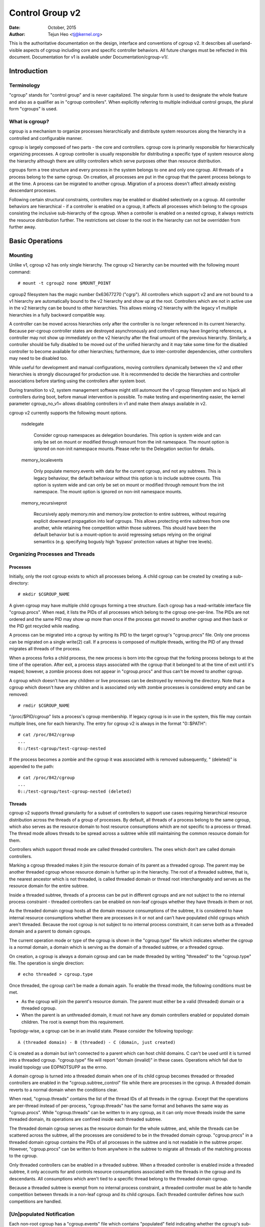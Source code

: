 ================
Control Group v2
================

:Date: October, 2015
:Author: Tejun Heo <tj@kernel.org>

This is the authoritative documentation on the design, interface and
conventions of cgroup v2.  It describes all userland-visible aspects
of cgroup including core and specific controller behaviors.  All
future changes must be reflected in this document.  Documentation for
v1 is available under Documentation/cgroup-v1/.

.. CONTENTS

   1. Introduction
     1-1. Terminology
     1-2. What is cgroup?
   2. Basic Operations
     2-1. Mounting
     2-2. Organizing Processes and Threads
       2-2-1. Processes
       2-2-2. Threads
     2-3. [Un]populated Notification
     2-4. Controlling Controllers
       2-4-1. Enabling and Disabling
       2-4-2. Top-down Constraint
       2-4-3. No Internal Process Constraint
     2-5. Delegation
       2-5-1. Model of Delegation
       2-5-2. Delegation Containment
     2-6. Guidelines
       2-6-1. Organize Once and Control
       2-6-2. Avoid Name Collisions
   3. Resource Distribution Models
     3-1. Weights
     3-2. Limits
     3-3. Protections
     3-4. Allocations
   4. Interface Files
     4-1. Format
     4-2. Conventions
     4-3. Core Interface Files
   5. Controllers
     5-1. CPU
       5-1-1. CPU Interface Files
     5-2. Memory
       5-2-1. Memory Interface Files
       5-2-2. Usage Guidelines
       5-2-3. Memory Ownership
     5-3. IO
       5-3-1. IO Interface Files
       5-3-2. Writeback
       5-3-3. IO Latency
         5-3-3-1. How IO Latency Throttling Works
         5-3-3-2. IO Latency Interface Files
       5-3-4. IO Priority
     5-4. PID
       5-4-1. PID Interface Files
     5-5. Cpuset
       5.5-1. Cpuset Interface Files
     5-6. Device
     5-7. RDMA
       5-7-1. RDMA Interface Files
     5-8. HugeTLB
       5.8-1. HugeTLB Interface Files
     5-8. Misc
       5-8-1. perf_event
     5-N. Non-normative information
       5-N-1. CPU controller root cgroup process behaviour
       5-N-2. IO controller root cgroup process behaviour
   6. Namespace
     6-1. Basics
     6-2. The Root and Views
     6-3. Migration and setns(2)
     6-4. Interaction with Other Namespaces
   P. Information on Kernel Programming
     P-1. Filesystem Support for Writeback
   D. Deprecated v1 Core Features
   R. Issues with v1 and Rationales for v2
     R-1. Multiple Hierarchies
     R-2. Thread Granularity
     R-3. Competition Between Inner Nodes and Threads
     R-4. Other Interface Issues
     R-5. Controller Issues and Remedies
       R-5-1. Memory


Introduction
============

Terminology
-----------

"cgroup" stands for "control group" and is never capitalized.  The
singular form is used to designate the whole feature and also as a
qualifier as in "cgroup controllers".  When explicitly referring to
multiple individual control groups, the plural form "cgroups" is used.


What is cgroup?
---------------

cgroup is a mechanism to organize processes hierarchically and
distribute system resources along the hierarchy in a controlled and
configurable manner.

cgroup is largely composed of two parts - the core and controllers.
cgroup core is primarily responsible for hierarchically organizing
processes.  A cgroup controller is usually responsible for
distributing a specific type of system resource along the hierarchy
although there are utility controllers which serve purposes other than
resource distribution.

cgroups form a tree structure and every process in the system belongs
to one and only one cgroup.  All threads of a process belong to the
same cgroup.  On creation, all processes are put in the cgroup that
the parent process belongs to at the time.  A process can be migrated
to another cgroup.  Migration of a process doesn't affect already
existing descendant processes.

Following certain structural constraints, controllers may be enabled or
disabled selectively on a cgroup.  All controller behaviors are
hierarchical - if a controller is enabled on a cgroup, it affects all
processes which belong to the cgroups consisting the inclusive
sub-hierarchy of the cgroup.  When a controller is enabled on a nested
cgroup, it always restricts the resource distribution further.  The
restrictions set closer to the root in the hierarchy can not be
overridden from further away.


Basic Operations
================

Mounting
--------

Unlike v1, cgroup v2 has only single hierarchy.  The cgroup v2
hierarchy can be mounted with the following mount command::

  # mount -t cgroup2 none $MOUNT_POINT

cgroup2 filesystem has the magic number 0x63677270 ("cgrp").  All
controllers which support v2 and are not bound to a v1 hierarchy are
automatically bound to the v2 hierarchy and show up at the root.
Controllers which are not in active use in the v2 hierarchy can be
bound to other hierarchies.  This allows mixing v2 hierarchy with the
legacy v1 multiple hierarchies in a fully backward compatible way.

A controller can be moved across hierarchies only after the controller
is no longer referenced in its current hierarchy.  Because per-cgroup
controller states are destroyed asynchronously and controllers may
have lingering references, a controller may not show up immediately on
the v2 hierarchy after the final umount of the previous hierarchy.
Similarly, a controller should be fully disabled to be moved out of
the unified hierarchy and it may take some time for the disabled
controller to become available for other hierarchies; furthermore, due
to inter-controller dependencies, other controllers may need to be
disabled too.

While useful for development and manual configurations, moving
controllers dynamically between the v2 and other hierarchies is
strongly discouraged for production use.  It is recommended to decide
the hierarchies and controller associations before starting using the
controllers after system boot.

During transition to v2, system management software might still
automount the v1 cgroup filesystem and so hijack all controllers
during boot, before manual intervention is possible. To make testing
and experimenting easier, the kernel parameter cgroup_no_v1= allows
disabling controllers in v1 and make them always available in v2.

cgroup v2 currently supports the following mount options.

  nsdelegate

	Consider cgroup namespaces as delegation boundaries.  This
	option is system wide and can only be set on mount or modified
	through remount from the init namespace.  The mount option is
	ignored on non-init namespace mounts.  Please refer to the
	Delegation section for details.

  memory_localevents

        Only populate memory.events with data for the current cgroup,
        and not any subtrees. This is legacy behaviour, the default
        behaviour without this option is to include subtree counts.
        This option is system wide and can only be set on mount or
        modified through remount from the init namespace. The mount
        option is ignored on non-init namespace mounts.

  memory_recursiveprot

        Recursively apply memory.min and memory.low protection to
        entire subtrees, without requiring explicit downward
        propagation into leaf cgroups.  This allows protecting entire
        subtrees from one another, while retaining free competition
        within those subtrees.  This should have been the default
        behavior but is a mount-option to avoid regressing setups
        relying on the original semantics (e.g. specifying bogusly
        high 'bypass' protection values at higher tree levels).


Organizing Processes and Threads
--------------------------------

Processes
~~~~~~~~~

Initially, only the root cgroup exists to which all processes belong.
A child cgroup can be created by creating a sub-directory::

  # mkdir $CGROUP_NAME

A given cgroup may have multiple child cgroups forming a tree
structure.  Each cgroup has a read-writable interface file
"cgroup.procs".  When read, it lists the PIDs of all processes which
belong to the cgroup one-per-line.  The PIDs are not ordered and the
same PID may show up more than once if the process got moved to
another cgroup and then back or the PID got recycled while reading.

A process can be migrated into a cgroup by writing its PID to the
target cgroup's "cgroup.procs" file.  Only one process can be migrated
on a single write(2) call.  If a process is composed of multiple
threads, writing the PID of any thread migrates all threads of the
process.

When a process forks a child process, the new process is born into the
cgroup that the forking process belongs to at the time of the
operation.  After exit, a process stays associated with the cgroup
that it belonged to at the time of exit until it's reaped; however, a
zombie process does not appear in "cgroup.procs" and thus can't be
moved to another cgroup.

A cgroup which doesn't have any children or live processes can be
destroyed by removing the directory.  Note that a cgroup which doesn't
have any children and is associated only with zombie processes is
considered empty and can be removed::

  # rmdir $CGROUP_NAME

"/proc/$PID/cgroup" lists a process's cgroup membership.  If legacy
cgroup is in use in the system, this file may contain multiple lines,
one for each hierarchy.  The entry for cgroup v2 is always in the
format "0::$PATH"::

  # cat /proc/842/cgroup
  ...
  0::/test-cgroup/test-cgroup-nested

If the process becomes a zombie and the cgroup it was associated with
is removed subsequently, " (deleted)" is appended to the path::

  # cat /proc/842/cgroup
  ...
  0::/test-cgroup/test-cgroup-nested (deleted)


Threads
~~~~~~~

cgroup v2 supports thread granularity for a subset of controllers to
support use cases requiring hierarchical resource distribution across
the threads of a group of processes.  By default, all threads of a
process belong to the same cgroup, which also serves as the resource
domain to host resource consumptions which are not specific to a
process or thread.  The thread mode allows threads to be spread across
a subtree while still maintaining the common resource domain for them.

Controllers which support thread mode are called threaded controllers.
The ones which don't are called domain controllers.

Marking a cgroup threaded makes it join the resource domain of its
parent as a threaded cgroup.  The parent may be another threaded
cgroup whose resource domain is further up in the hierarchy.  The root
of a threaded subtree, that is, the nearest ancestor which is not
threaded, is called threaded domain or thread root interchangeably and
serves as the resource domain for the entire subtree.

Inside a threaded subtree, threads of a process can be put in
different cgroups and are not subject to the no internal process
constraint - threaded controllers can be enabled on non-leaf cgroups
whether they have threads in them or not.

As the threaded domain cgroup hosts all the domain resource
consumptions of the subtree, it is considered to have internal
resource consumptions whether there are processes in it or not and
can't have populated child cgroups which aren't threaded.  Because the
root cgroup is not subject to no internal process constraint, it can
serve both as a threaded domain and a parent to domain cgroups.

The current operation mode or type of the cgroup is shown in the
"cgroup.type" file which indicates whether the cgroup is a normal
domain, a domain which is serving as the domain of a threaded subtree,
or a threaded cgroup.

On creation, a cgroup is always a domain cgroup and can be made
threaded by writing "threaded" to the "cgroup.type" file.  The
operation is single direction::

  # echo threaded > cgroup.type

Once threaded, the cgroup can't be made a domain again.  To enable the
thread mode, the following conditions must be met.

- As the cgroup will join the parent's resource domain.  The parent
  must either be a valid (threaded) domain or a threaded cgroup.

- When the parent is an unthreaded domain, it must not have any domain
  controllers enabled or populated domain children.  The root is
  exempt from this requirement.

Topology-wise, a cgroup can be in an invalid state.  Please consider
the following topology::

  A (threaded domain) - B (threaded) - C (domain, just created)

C is created as a domain but isn't connected to a parent which can
host child domains.  C can't be used until it is turned into a
threaded cgroup.  "cgroup.type" file will report "domain (invalid)" in
these cases.  Operations which fail due to invalid topology use
EOPNOTSUPP as the errno.

A domain cgroup is turned into a threaded domain when one of its child
cgroup becomes threaded or threaded controllers are enabled in the
"cgroup.subtree_control" file while there are processes in the cgroup.
A threaded domain reverts to a normal domain when the conditions
clear.

When read, "cgroup.threads" contains the list of the thread IDs of all
threads in the cgroup.  Except that the operations are per-thread
instead of per-process, "cgroup.threads" has the same format and
behaves the same way as "cgroup.procs".  While "cgroup.threads" can be
written to in any cgroup, as it can only move threads inside the same
threaded domain, its operations are confined inside each threaded
subtree.

The threaded domain cgroup serves as the resource domain for the whole
subtree, and, while the threads can be scattered across the subtree,
all the processes are considered to be in the threaded domain cgroup.
"cgroup.procs" in a threaded domain cgroup contains the PIDs of all
processes in the subtree and is not readable in the subtree proper.
However, "cgroup.procs" can be written to from anywhere in the subtree
to migrate all threads of the matching process to the cgroup.

Only threaded controllers can be enabled in a threaded subtree.  When
a threaded controller is enabled inside a threaded subtree, it only
accounts for and controls resource consumptions associated with the
threads in the cgroup and its descendants.  All consumptions which
aren't tied to a specific thread belong to the threaded domain cgroup.

Because a threaded subtree is exempt from no internal process
constraint, a threaded controller must be able to handle competition
between threads in a non-leaf cgroup and its child cgroups.  Each
threaded controller defines how such competitions are handled.


[Un]populated Notification
--------------------------

Each non-root cgroup has a "cgroup.events" file which contains
"populated" field indicating whether the cgroup's sub-hierarchy has
live processes in it.  Its value is 0 if there is no live process in
the cgroup and its descendants; otherwise, 1.  poll and [id]notify
events are triggered when the value changes.  This can be used, for
example, to start a clean-up operation after all processes of a given
sub-hierarchy have exited.  The populated state updates and
notifications are recursive.  Consider the following sub-hierarchy
where the numbers in the parentheses represent the numbers of processes
in each cgroup::

  A(4) - B(0) - C(1)
              \ D(0)

A, B and C's "populated" fields would be 1 while D's 0.  After the one
process in C exits, B and C's "populated" fields would flip to "0" and
file modified events will be generated on the "cgroup.events" files of
both cgroups.


Controlling Controllers
-----------------------

Enabling and Disabling
~~~~~~~~~~~~~~~~~~~~~~

Each cgroup has a "cgroup.controllers" file which lists all
controllers available for the cgroup to enable::

  # cat cgroup.controllers
  cpu io memory

No controller is enabled by default.  Controllers can be enabled and
disabled by writing to the "cgroup.subtree_control" file::

  # echo "+cpu +memory -io" > cgroup.subtree_control

Only controllers which are listed in "cgroup.controllers" can be
enabled.  When multiple operations are specified as above, either they
all succeed or fail.  If multiple operations on the same controller
are specified, the last one is effective.

Enabling a controller in a cgroup indicates that the distribution of
the target resource across its immediate children will be controlled.
Consider the following sub-hierarchy.  The enabled controllers are
listed in parentheses::

  A(cpu,memory) - B(memory) - C()
                            \ D()

As A has "cpu" and "memory" enabled, A will control the distribution
of CPU cycles and memory to its children, in this case, B.  As B has
"memory" enabled but not "CPU", C and D will compete freely on CPU
cycles but their division of memory available to B will be controlled.

As a controller regulates the distribution of the target resource to
the cgroup's children, enabling it creates the controller's interface
files in the child cgroups.  In the above example, enabling "cpu" on B
would create the "cpu." prefixed controller interface files in C and
D.  Likewise, disabling "memory" from B would remove the "memory."
prefixed controller interface files from C and D.  This means that the
controller interface files - anything which doesn't start with
"cgroup." are owned by the parent rather than the cgroup itself.


Top-down Constraint
~~~~~~~~~~~~~~~~~~~

Resources are distributed top-down and a cgroup can further distribute
a resource only if the resource has been distributed to it from the
parent.  This means that all non-root "cgroup.subtree_control" files
can only contain controllers which are enabled in the parent's
"cgroup.subtree_control" file.  A controller can be enabled only if
the parent has the controller enabled and a controller can't be
disabled if one or more children have it enabled.


No Internal Process Constraint
~~~~~~~~~~~~~~~~~~~~~~~~~~~~~~

Non-root cgroups can distribute domain resources to their children
only when they don't have any processes of their own.  In other words,
only domain cgroups which don't contain any processes can have domain
controllers enabled in their "cgroup.subtree_control" files.

This guarantees that, when a domain controller is looking at the part
of the hierarchy which has it enabled, processes are always only on
the leaves.  This rules out situations where child cgroups compete
against internal processes of the parent.

The root cgroup is exempt from this restriction.  Root contains
processes and anonymous resource consumption which can't be associated
with any other cgroups and requires special treatment from most
controllers.  How resource consumption in the root cgroup is governed
is up to each controller (for more information on this topic please
refer to the Non-normative information section in the Controllers
chapter).

Note that the restriction doesn't get in the way if there is no
enabled controller in the cgroup's "cgroup.subtree_control".  This is
important as otherwise it wouldn't be possible to create children of a
populated cgroup.  To control resource distribution of a cgroup, the
cgroup must create children and transfer all its processes to the
children before enabling controllers in its "cgroup.subtree_control"
file.


Delegation
----------

Model of Delegation
~~~~~~~~~~~~~~~~~~~

A cgroup can be delegated in two ways.  First, to a less privileged
user by granting write access of the directory and its "cgroup.procs",
"cgroup.threads" and "cgroup.subtree_control" files to the user.
Second, if the "nsdelegate" mount option is set, automatically to a
cgroup namespace on namespace creation.

Because the resource control interface files in a given directory
control the distribution of the parent's resources, the delegatee
shouldn't be allowed to write to them.  For the first method, this is
achieved by not granting access to these files.  For the second, the
kernel rejects writes to all files other than "cgroup.procs" and
"cgroup.subtree_control" on a namespace root from inside the
namespace.

The end results are equivalent for both delegation types.  Once
delegated, the user can build sub-hierarchy under the directory,
organize processes inside it as it sees fit and further distribute the
resources it received from the parent.  The limits and other settings
of all resource controllers are hierarchical and regardless of what
happens in the delegated sub-hierarchy, nothing can escape the
resource restrictions imposed by the parent.

Currently, cgroup doesn't impose any restrictions on the number of
cgroups in or nesting depth of a delegated sub-hierarchy; however,
this may be limited explicitly in the future.


Delegation Containment
~~~~~~~~~~~~~~~~~~~~~~

A delegated sub-hierarchy is contained in the sense that processes
can't be moved into or out of the sub-hierarchy by the delegatee.

For delegations to a less privileged user, this is achieved by
requiring the following conditions for a process with a non-root euid
to migrate a target process into a cgroup by writing its PID to the
"cgroup.procs" file.

- The writer must have write access to the "cgroup.procs" file.

- The writer must have write access to the "cgroup.procs" file of the
  common ancestor of the source and destination cgroups.

The above two constraints ensure that while a delegatee may migrate
processes around freely in the delegated sub-hierarchy it can't pull
in from or push out to outside the sub-hierarchy.

For an example, let's assume cgroups C0 and C1 have been delegated to
user U0 who created C00, C01 under C0 and C10 under C1 as follows and
all processes under C0 and C1 belong to U0::

  ~~~~~~~~~~~~~ - C0 - C00
  ~ cgroup    ~      \ C01
  ~ hierarchy ~
  ~~~~~~~~~~~~~ - C1 - C10

Let's also say U0 wants to write the PID of a process which is
currently in C10 into "C00/cgroup.procs".  U0 has write access to the
file; however, the common ancestor of the source cgroup C10 and the
destination cgroup C00 is above the points of delegation and U0 would
not have write access to its "cgroup.procs" files and thus the write
will be denied with -EACCES.

For delegations to namespaces, containment is achieved by requiring
that both the source and destination cgroups are reachable from the
namespace of the process which is attempting the migration.  If either
is not reachable, the migration is rejected with -ENOENT.


Guidelines
----------

Organize Once and Control
~~~~~~~~~~~~~~~~~~~~~~~~~

Migrating a process across cgroups is a relatively expensive operation
and stateful resources such as memory are not moved together with the
process.  This is an explicit design decision as there often exist
inherent trade-offs between migration and various hot paths in terms
of synchronization cost.

As such, migrating processes across cgroups frequently as a means to
apply different resource restrictions is discouraged.  A workload
should be assigned to a cgroup according to the system's logical and
resource structure once on start-up.  Dynamic adjustments to resource
distribution can be made by changing controller configuration through
the interface files.


Avoid Name Collisions
~~~~~~~~~~~~~~~~~~~~~

Interface files for a cgroup and its children cgroups occupy the same
directory and it is possible to create children cgroups which collide
with interface files.

All cgroup core interface files are prefixed with "cgroup." and each
controller's interface files are prefixed with the controller name and
a dot.  A controller's name is composed of lower case alphabets and
'_'s but never begins with an '_' so it can be used as the prefix
character for collision avoidance.  Also, interface file names won't
start or end with terms which are often used in categorizing workloads
such as job, service, slice, unit or workload.

cgroup doesn't do anything to prevent name collisions and it's the
user's responsibility to avoid them.


Resource Distribution Models
============================

cgroup controllers implement several resource distribution schemes
depending on the resource type and expected use cases.  This section
describes major schemes in use along with their expected behaviors.


Weights
-------

A parent's resource is distributed by adding up the weights of all
active children and giving each the fraction matching the ratio of its
weight against the sum.  As only children which can make use of the
resource at the moment participate in the distribution, this is
work-conserving.  Due to the dynamic nature, this model is usually
used for stateless resources.

All weights are in the range [1, 10000] with the default at 100.  This
allows symmetric multiplicative biases in both directions at fine
enough granularity while staying in the intuitive range.

As long as the weight is in range, all configuration combinations are
valid and there is no reason to reject configuration changes or
process migrations.

"cpu.weight" proportionally distributes CPU cycles to active children
and is an example of this type.


Limits
------

A child can only consume upto the configured amount of the resource.
Limits can be over-committed - the sum of the limits of children can
exceed the amount of resource available to the parent.

Limits are in the range [0, max] and defaults to "max", which is noop.

As limits can be over-committed, all configuration combinations are
valid and there is no reason to reject configuration changes or
process migrations.

"io.max" limits the maximum BPS and/or IOPS that a cgroup can consume
on an IO device and is an example of this type.


Protections
-----------

A cgroup is protected upto the configured amount of the resource
as long as the usages of all its ancestors are under their
protected levels.  Protections can be hard guarantees or best effort
soft boundaries.  Protections can also be over-committed in which case
only upto the amount available to the parent is protected among
children.

Protections are in the range [0, max] and defaults to 0, which is
noop.

As protections can be over-committed, all configuration combinations
are valid and there is no reason to reject configuration changes or
process migrations.

"memory.low" implements best-effort memory protection and is an
example of this type.


Allocations
-----------

A cgroup is exclusively allocated a certain amount of a finite
resource.  Allocations can't be over-committed - the sum of the
allocations of children can not exceed the amount of resource
available to the parent.

Allocations are in the range [0, max] and defaults to 0, which is no
resource.

As allocations can't be over-committed, some configuration
combinations are invalid and should be rejected.  Also, if the
resource is mandatory for execution of processes, process migrations
may be rejected.

"cpu.rt.max" hard-allocates realtime slices and is an example of this
type.


Interface Files
===============

Format
------

All interface files should be in one of the following formats whenever
possible::

  New-line separated values
  (when only one value can be written at once)

	VAL0\n
	VAL1\n
	...

  Space separated values
  (when read-only or multiple values can be written at once)

	VAL0 VAL1 ...\n

  Flat keyed

	KEY0 VAL0\n
	KEY1 VAL1\n
	...

  Nested keyed

	KEY0 SUB_KEY0=VAL00 SUB_KEY1=VAL01...
	KEY1 SUB_KEY0=VAL10 SUB_KEY1=VAL11...
	...

For a writable file, the format for writing should generally match
reading; however, controllers may allow omitting later fields or
implement restricted shortcuts for most common use cases.

For both flat and nested keyed files, only the values for a single key
can be written at a time.  For nested keyed files, the sub key pairs
may be specified in any order and not all pairs have to be specified.


Conventions
-----------

- Settings for a single feature should be contained in a single file.

- The root cgroup should be exempt from resource control and thus
  shouldn't have resource control interface files.

- The default time unit is microseconds.  If a different unit is ever
  used, an explicit unit suffix must be present.

- A parts-per quantity should use a percentage decimal with at least
  two digit fractional part - e.g. 13.40.

- If a controller implements weight based resource distribution, its
  interface file should be named "weight" and have the range [1,
  10000] with 100 as the default.  The values are chosen to allow
  enough and symmetric bias in both directions while keeping it
  intuitive (the default is 100%).

- If a controller implements an absolute resource guarantee and/or
  limit, the interface files should be named "min" and "max"
  respectively.  If a controller implements best effort resource
  guarantee and/or limit, the interface files should be named "low"
  and "high" respectively.

  In the above four control files, the special token "max" should be
  used to represent upward infinity for both reading and writing.

- If a setting has a configurable default value and keyed specific
  overrides, the default entry should be keyed with "default" and
  appear as the first entry in the file.

  The default value can be updated by writing either "default $VAL" or
  "$VAL".

  When writing to update a specific override, "default" can be used as
  the value to indicate removal of the override.  Override entries
  with "default" as the value must not appear when read.

  For example, a setting which is keyed by major:minor device numbers
  with integer values may look like the following::

    # cat cgroup-example-interface-file
    default 150
    8:0 300

  The default value can be updated by::

    # echo 125 > cgroup-example-interface-file

  or::

    # echo "default 125" > cgroup-example-interface-file

  An override can be set by::

    # echo "8:16 170" > cgroup-example-interface-file

  and cleared by::

    # echo "8:0 default" > cgroup-example-interface-file
    # cat cgroup-example-interface-file
    default 125
    8:16 170

- For events which are not very high frequency, an interface file
  "events" should be created which lists event key value pairs.
  Whenever a notifiable event happens, file modified event should be
  generated on the file.


Core Interface Files
--------------------

All cgroup core files are prefixed with "cgroup."

  cgroup.type

	A read-write single value file which exists on non-root
	cgroups.

	When read, it indicates the current type of the cgroup, which
	can be one of the following values.

	- "domain" : A normal valid domain cgroup.

	- "domain threaded" : A threaded domain cgroup which is
          serving as the root of a threaded subtree.

	- "domain invalid" : A cgroup which is in an invalid state.
	  It can't be populated or have controllers enabled.  It may
	  be allowed to become a threaded cgroup.

	- "threaded" : A threaded cgroup which is a member of a
          threaded subtree.

	A cgroup can be turned into a threaded cgroup by writing
	"threaded" to this file.

  cgroup.procs
	A read-write new-line separated values file which exists on
	all cgroups.

	When read, it lists the PIDs of all processes which belong to
	the cgroup one-per-line.  The PIDs are not ordered and the
	same PID may show up more than once if the process got moved
	to another cgroup and then back or the PID got recycled while
	reading.

	A PID can be written to migrate the process associated with
	the PID to the cgroup.  The writer should match all of the
	following conditions.

	- It must have write access to the "cgroup.procs" file.

	- It must have write access to the "cgroup.procs" file of the
	  common ancestor of the source and destination cgroups.

	When delegating a sub-hierarchy, write access to this file
	should be granted along with the containing directory.

	In a threaded cgroup, reading this file fails with EOPNOTSUPP
	as all the processes belong to the thread root.  Writing is
	supported and moves every thread of the process to the cgroup.

  cgroup.threads
	A read-write new-line separated values file which exists on
	all cgroups.

	When read, it lists the TIDs of all threads which belong to
	the cgroup one-per-line.  The TIDs are not ordered and the
	same TID may show up more than once if the thread got moved to
	another cgroup and then back or the TID got recycled while
	reading.

	A TID can be written to migrate the thread associated with the
	TID to the cgroup.  The writer should match all of the
	following conditions.

	- It must have write access to the "cgroup.threads" file.

	- The cgroup that the thread is currently in must be in the
          same resource domain as the destination cgroup.

	- It must have write access to the "cgroup.procs" file of the
	  common ancestor of the source and destination cgroups.

	When delegating a sub-hierarchy, write access to this file
	should be granted along with the containing directory.

  cgroup.controllers
	A read-only space separated values file which exists on all
	cgroups.

	It shows space separated list of all controllers available to
	the cgroup.  The controllers are not ordered.

  cgroup.subtree_control
	A read-write space separated values file which exists on all
	cgroups.  Starts out empty.

	When read, it shows space separated list of the controllers
	which are enabled to control resource distribution from the
	cgroup to its children.

	Space separated list of controllers prefixed with '+' or '-'
	can be written to enable or disable controllers.  A controller
	name prefixed with '+' enables the controller and '-'
	disables.  If a controller appears more than once on the list,
	the last one is effective.  When multiple enable and disable
	operations are specified, either all succeed or all fail.

  cgroup.events
	A read-only flat-keyed file which exists on non-root cgroups.
	The following entries are defined.  Unless specified
	otherwise, a value change in this file generates a file
	modified event.

	  populated
		1 if the cgroup or its descendants contains any live
		processes; otherwise, 0.
	  frozen
		1 if the cgroup is frozen; otherwise, 0.

  cgroup.max.descendants
	A read-write single value files.  The default is "max".

	Maximum allowed number of descent cgroups.
	If the actual number of descendants is equal or larger,
	an attempt to create a new cgroup in the hierarchy will fail.

  cgroup.max.depth
	A read-write single value files.  The default is "max".

	Maximum allowed descent depth below the current cgroup.
	If the actual descent depth is equal or larger,
	an attempt to create a new child cgroup will fail.

  cgroup.stat
	A read-only flat-keyed file with the following entries:

	  nr_descendants
		Total number of visible descendant cgroups.

	  nr_dying_descendants
		Total number of dying descendant cgroups. A cgroup becomes
		dying after being deleted by a user. The cgroup will remain
		in dying state for some time undefined time (which can depend
		on system load) before being completely destroyed.

		A process can't enter a dying cgroup under any circumstances,
		a dying cgroup can't revive.

		A dying cgroup can consume system resources not exceeding
		limits, which were active at the moment of cgroup deletion.

  cgroup.freeze
	A read-write single value file which exists on non-root cgroups.
	Allowed values are "0" and "1". The default is "0".

	Writing "1" to the file causes freezing of the cgroup and all
	descendant cgroups. This means that all belonging processes will
	be stopped and will not run until the cgroup will be explicitly
	unfrozen. Freezing of the cgroup may take some time; when this action
	is completed, the "frozen" value in the cgroup.events control file
	will be updated to "1" and the corresponding notification will be
	issued.

	A cgroup can be frozen either by its own settings, or by settings
	of any ancestor cgroups. If any of ancestor cgroups is frozen, the
	cgroup will remain frozen.

	Processes in the frozen cgroup can be killed by a fatal signal.
	They also can enter and leave a frozen cgroup: either by an explicit
	move by a user, or if freezing of the cgroup races with fork().
	If a process is moved to a frozen cgroup, it stops. If a process is
	moved out of a frozen cgroup, it becomes running.

	Frozen status of a cgroup doesn't affect any cgroup tree operations:
	it's possible to delete a frozen (and empty) cgroup, as well as
	create new sub-cgroups.

Controllers
===========

CPU
---

The "cpu" controllers regulates distribution of CPU cycles.  This
controller implements weight and absolute bandwidth limit models for
normal scheduling policy and absolute bandwidth allocation model for
realtime scheduling policy.

WARNING: cgroup2 doesn't yet support control of realtime processes and
the cpu controller can only be enabled when all RT processes are in
the root cgroup.  Be aware that system management software may already
have placed RT processes into nonroot cgroups during the system boot
process, and these processes may need to be moved to the root cgroup
before the cpu controller can be enabled.


CPU Interface Files
~~~~~~~~~~~~~~~~~~~

All time durations are in microseconds.

  cpu.stat
	A read-only flat-keyed file.
	This file exists whether the controller is enabled or not.

	It always reports the following three stats:

	- usage_usec
	- user_usec
	- system_usec

	and the following three when the controller is enabled:

	- nr_periods
	- nr_throttled
	- throttled_usec

  cpu.weight
	A read-write single value file which exists on non-root
	cgroups.  The default is "100".

	The weight in the range [1, 10000].

  cpu.weight.nice
	A read-write single value file which exists on non-root
	cgroups.  The default is "0".

	The nice value is in the range [-20, 19].

	This interface file is an alternative interface for
	"cpu.weight" and allows reading and setting weight using the
	same values used by nice(2).  Because the range is smaller and
	granularity is coarser for the nice values, the read value is
	the closest approximation of the current weight.

  cpu.max
	A read-write two value file which exists on non-root cgroups.
	The default is "max 100000".

	The maximum bandwidth limit.  It's in the following format::

	  $MAX $PERIOD

	which indicates that the group may consume upto $MAX in each
	$PERIOD duration.  "max" for $MAX indicates no limit.  If only
	one number is written, $MAX is updated.

  cpu.pressure
	A read-only nested-key file which exists on non-root cgroups.

	Shows pressure stall information for CPU. See
	Documentation/accounting/psi.txt for details.


Memory
------

The "memory" controller regulates distribution of memory.  Memory is
stateful and implements both limit and protection models.  Due to the
intertwining between memory usage and reclaim pressure and the
stateful nature of memory, the distribution model is relatively
complex.

While not completely water-tight, all major memory usages by a given
cgroup are tracked so that the total memory consumption can be
accounted and controlled to a reasonable extent.  Currently, the
following types of memory usages are tracked.

- Userland memory - page cache and anonymous memory.

- Kernel data structures such as dentries and inodes.

- TCP socket buffers.

The above list may expand in the future for better coverage.


Memory Interface Files
~~~~~~~~~~~~~~~~~~~~~~

All memory amounts are in bytes.  If a value which is not aligned to
PAGE_SIZE is written, the value may be rounded up to the closest
PAGE_SIZE multiple when read back.

  memory.current
	A read-only single value file which exists on non-root
	cgroups.

	The total amount of memory currently being used by the cgroup
	and its descendants.

  memory.min
	A read-write single value file which exists on non-root
	cgroups.  The default is "0".

	Hard memory protection.  If the memory usage of a cgroup
	is within its effective min boundary, the cgroup's memory
	won't be reclaimed under any conditions. If there is no
	unprotected reclaimable memory available, OOM killer
	is invoked. Above the effective min boundary (or
	effective low boundary if it is higher), pages are reclaimed
	proportionally to the overage, reducing reclaim pressure for
	smaller overages.

       Effective min boundary is limited by memory.min values of
	all ancestor cgroups. If there is memory.min overcommitment
	(child cgroup or cgroups are requiring more protected memory
	than parent will allow), then each child cgroup will get
	the part of parent's protection proportional to its
	actual memory usage below memory.min.

	Putting more memory than generally available under this
	protection is discouraged and may lead to constant OOMs.

	If a memory cgroup is not populated with processes,
	its memory.min is ignored.

  memory.low
	A read-write single value file which exists on non-root
	cgroups.  The default is "0".

	Best-effort memory protection.  If the memory usage of a
	cgroup is within its effective low boundary, the cgroup's
	memory won't be reclaimed unless memory can be reclaimed
	from unprotected cgroups.  Above the effective low boundary (or
	effective min boundary if it is higher), pages are reclaimed
	proportionally to the overage, reducing reclaim pressure for
	smaller overages.

	Effective low boundary is limited by memory.low values of
	all ancestor cgroups. If there is memory.low overcommitment
	(child cgroup or cgroups are requiring more protected memory
	than parent will allow), then each child cgroup will get
	the part of parent's protection proportional to its
	actual memory usage below memory.low.

	Putting more memory than generally available under this
	protection is discouraged.

  memory.high
	A read-write single value file which exists on non-root
	cgroups.  The default is "max".

	Memory usage throttle limit.  This is the main mechanism to
	control memory usage of a cgroup.  If a cgroup's usage goes
	over the high boundary, the processes of the cgroup are
	throttled and put under heavy reclaim pressure.

	Going over the high limit never invokes the OOM killer and
	under extreme conditions the limit may be breached.

  memory.max
	A read-write single value file which exists on non-root
	cgroups.  The default is "max".

	Memory usage hard limit.  This is the final protection
	mechanism.  If a cgroup's memory usage reaches this limit and
	can't be reduced, the OOM killer is invoked in the cgroup.
	Under certain circumstances, the usage may go over the limit
	temporarily.

	This is the ultimate protection mechanism.  As long as the
	high limit is used and monitored properly, this limit's
	utility is limited to providing the final safety net.

  memory.oom.group
	A read-write single value file which exists on non-root
	cgroups.  The default value is "0".

	Determines whether the cgroup should be treated as
	an indivisible workload by the OOM killer. If set,
	all tasks belonging to the cgroup or to its descendants
	(if the memory cgroup is not a leaf cgroup) are killed
	together or not at all. This can be used to avoid
	partial kills to guarantee workload integrity.

	Tasks with the OOM protection (oom_score_adj set to -1000)
	are treated as an exception and are never killed.

	If the OOM killer is invoked in a cgroup, it's not going
	to kill any tasks outside of this cgroup, regardless
	memory.oom.group values of ancestor cgroups.

  memory.events
	A read-only flat-keyed file which exists on non-root cgroups.
	The following entries are defined.  Unless specified
	otherwise, a value change in this file generates a file
	modified event.

	Note that all fields in this file are hierarchical and the
	file modified event can be generated due to an event down the
	hierarchy. For for the local events at the cgroup level see
	memory.events.local.

	  low
		The number of times the cgroup is reclaimed due to
		high memory pressure even though its usage is under
		the low boundary.  This usually indicates that the low
		boundary is over-committed.

	  high
		The number of times processes of the cgroup are
		throttled and routed to perform direct memory reclaim
		because the high memory boundary was exceeded.  For a
		cgroup whose memory usage is capped by the high limit
		rather than global memory pressure, this event's
		occurrences are expected.

	  max
		The number of times the cgroup's memory usage was
		about to go over the max boundary.  If direct reclaim
		fails to bring it down, the cgroup goes to OOM state.

	  oom
		The number of time the cgroup's memory usage was
		reached the limit and allocation was about to fail.

		Depending on context result could be invocation of OOM
		killer and retrying allocation or failing allocation.

		Failed allocation in its turn could be returned into
		userspace as -ENOMEM or silently ignored in cases like
		disk readahead.  For now OOM in memory cgroup kills
		tasks iff shortage has happened inside page fault.

		This event is not raised if the OOM killer is not
		considered as an option, e.g. for failed high-order
		allocations.

	  oom_kill
		The number of processes belonging to this cgroup
		killed by any kind of OOM killer.

  memory.events.local
	Similar to memory.events but the fields in the file are local
	to the cgroup i.e. not hierarchical. The file modified event
	generated on this file reflects only the local events.

  memory.stat
	A read-only flat-keyed file which exists on non-root cgroups.

	This breaks down the cgroup's memory footprint into different
	types of memory, type-specific details, and other information
	on the state and past events of the memory management system.

	All memory amounts are in bytes.

	The entries are ordered to be human readable, and new entries
	can show up in the middle. Don't rely on items remaining in a
	fixed position; use the keys to look up specific values!

	If the entry has no per-node counter(or not show in the
	mempry.numa_stat). We use 'npn'(non-per-node) as the tag
	to indicate that it will not show in the mempry.numa_stat.

	  anon
		Amount of memory used in anonymous mappings such as
		brk(), sbrk(), and mmap(MAP_ANONYMOUS)

	  file
		Amount of memory used to cache filesystem data,
		including tmpfs and shared memory.

	  kernel_stack
		Amount of memory allocated to kernel stacks.

	  pagetables
                Amount of memory allocated for page tables.

	  percpu(npn)
		Amount of memory used for storing per-cpu kernel
		data structures.

	  sock(npn)
		Amount of memory used in network transmission buffers

	  shmem
		Amount of cached filesystem data that is swap-backed,
		such as tmpfs, shm segments, shared anonymous mmap()s

	  file_mapped
		Amount of cached filesystem data mapped with mmap()

	  file_dirty
		Amount of cached filesystem data that was modified but
		not yet written back to disk

	  file_writeback
		Amount of cached filesystem data that was modified and
		is currently being written back to disk

	  swapcached
		Amount of swap cached in memory. The swapcache is accounted
		against both memory and swap usage.

	  anon_thp
		Amount of memory used in anonymous mappings backed by
		transparent hugepages

	  file_thp
		Amount of cached filesystem data backed by transparent
		hugepages

	  shmem_thp
		Amount of shm, tmpfs, shared anonymous mmap()s backed by
		transparent hugepages

	  inactive_anon, active_anon, inactive_file, active_file, unevictable
		Amount of memory, swap-backed and filesystem-backed,
		on the internal memory management lists used by the
		page reclaim algorithm

	  slab_reclaimable
		Part of "slab" that might be reclaimed, such as
		dentries and inodes.

	  slab_unreclaimable
		Part of "slab" that cannot be reclaimed on memory
		pressure.

	  slab(npn)
		Amount of memory used for storing in-kernel data
		structures.

	  workingset_refault_anon
		Number of refaults of previously evicted anonymous pages.

	  workingset_refault_file
		Number of refaults of previously evicted file pages.

	  workingset_activate_anon
		Number of refaulted anonymous pages that were immediately
		activated.

	  workingset_activate_file
		Number of refaulted file pages that were immediately activated.

	  workingset_restore_anon
		Number of restored anonymous pages which have been detected as
		an active workingset before they got reclaimed.

	  workingset_restore_file
		Number of restored file pages which have been detected as an
		active workingset before they got reclaimed.

	  workingset_nodereclaim
		Number of times a shadow node has been reclaimed

	  pgfault(npn)
		Total number of page faults incurred

	  pgmajfault(npn)
		Number of major page faults incurred

	  pgrefill(npn)
		Amount of scanned pages (in an active LRU list)

	  pgscan(npn)
		Amount of scanned pages (in an inactive LRU list)

	  pgsteal(npn)
		Amount of reclaimed pages

	  pgactivate(npn)
		Amount of pages moved to the active LRU list

	  pgdeactivate(npn)
		Amount of pages moved to the inactive LRU list

	  pglazyfree(npn)
		Amount of pages postponed to be freed under memory pressure

	  pglazyfreed(npn)
		Amount of reclaimed lazyfree pages

	  thp_fault_alloc(npn)
		Number of transparent hugepages which were allocated to satisfy
		a page fault. This counter is not present when CONFIG_TRANSPARENT_HUGEPAGE
                is not set.

	  thp_collapse_alloc(npn)
		Number of transparent hugepages which were allocated to allow
		collapsing an existing range of pages. This counter is not
		present when CONFIG_TRANSPARENT_HUGEPAGE is not set.

  memory.numa_stat
	A read-only nested-keyed file which exists on non-root cgroups.

	This breaks down the cgroup's memory footprint into different
	types of memory, type-specific details, and other information
	per node on the state of the memory management system.

	This is useful for providing visibility into the NUMA locality
	information within an memcg since the pages are allowed to be
	allocated from any physical node. One of the use case is evaluating
	application performance by combining this information with the
	application's CPU allocation.

	All memory amounts are in bytes.

	The output format of memory.numa_stat is::

	  type N0=<bytes in node 0> N1=<bytes in node 1> ...

	The entries are ordered to be human readable, and new entries
	can show up in the middle. Don't rely on items remaining in a
	fixed position; use the keys to look up specific values!

	The entries can refer to the memory.stat.

  memory.swap.current
	A read-only single value file which exists on non-root
	cgroups.

	The total amount of swap currently being used by the cgroup
	and its descendants.

  memory.swap.high
	A read-write single value file which exists on non-root
	cgroups.  The default is "max".

	Swap usage throttle limit.  If a cgroup's swap usage exceeds
	this limit, all its further allocations will be throttled to
	allow userspace to implement custom out-of-memory procedures.

	This limit marks a point of no return for the cgroup. It is NOT
	designed to manage the amount of swapping a workload does
	during regular operation. Compare to memory.swap.max, which
	prohibits swapping past a set amount, but lets the cgroup
	continue unimpeded as long as other memory can be reclaimed.

	Healthy workloads are not expected to reach this limit.

  memory.swap.max
	A read-write single value file which exists on non-root
	cgroups.  The default is "max".

	Swap usage hard limit.  If a cgroup's swap usage reaches this
	limit, anonymous memory of the cgroup will not be swapped out.

  memory.swap.events
	A read-only flat-keyed file which exists on non-root cgroups.
	The following entries are defined.  Unless specified
	otherwise, a value change in this file generates a file
	modified event.

	  high
		The number of times the cgroup's swap usage was over
		the high threshold.

	  max
		The number of times the cgroup's swap usage was about
		to go over the max boundary and swap allocation
		failed.

	  fail
		The number of times swap allocation failed either
		because of running out of swap system-wide or max
		limit.

	When reduced under the current usage, the existing swap
	entries are reclaimed gradually and the swap usage may stay
	higher than the limit for an extended period of time.  This
	reduces the impact on the workload and memory management.

  memory.pressure
	A read-only nested-key file which exists on non-root cgroups.

	Shows pressure stall information for memory. See
	Documentation/accounting/psi.txt for details.


Usage Guidelines
~~~~~~~~~~~~~~~~

"memory.high" is the main mechanism to control memory usage.
Over-committing on high limit (sum of high limits > available memory)
and letting global memory pressure to distribute memory according to
usage is a viable strategy.

Because breach of the high limit doesn't trigger the OOM killer but
throttles the offending cgroup, a management agent has ample
opportunities to monitor and take appropriate actions such as granting
more memory or terminating the workload.

Determining whether a cgroup has enough memory is not trivial as
memory usage doesn't indicate whether the workload can benefit from
more memory.  For example, a workload which writes data received from
network to a file can use all available memory but can also operate as
performant with a small amount of memory.  A measure of memory
pressure - how much the workload is being impacted due to lack of
memory - is necessary to determine whether a workload needs more
memory; unfortunately, memory pressure monitoring mechanism isn't
implemented yet.


Memory Ownership
~~~~~~~~~~~~~~~~

A memory area is charged to the cgroup which instantiated it and stays
charged to the cgroup until the area is released.  Migrating a process
to a different cgroup doesn't move the memory usages that it
instantiated while in the previous cgroup to the new cgroup.

A memory area may be used by processes belonging to different cgroups.
To which cgroup the area will be charged is in-deterministic; however,
over time, the memory area is likely to end up in a cgroup which has
enough memory allowance to avoid high reclaim pressure.

If a cgroup sweeps a considerable amount of memory which is expected
to be accessed repeatedly by other cgroups, it may make sense to use
POSIX_FADV_DONTNEED to relinquish the ownership of memory areas
belonging to the affected files to ensure correct memory ownership.


IO
--

The "io" controller regulates the distribution of IO resources.  This
controller implements both weight based and absolute bandwidth or IOPS
limit distribution; however, weight based distribution is available
only if cfq-iosched is in use and neither scheme is available for
blk-mq devices.


IO Interface Files
~~~~~~~~~~~~~~~~~~

  io.stat
	A read-only nested-keyed file.

	Lines are keyed by $MAJ:$MIN device numbers and not ordered.
	The following nested keys are defined.

	  ======	=====================
	  rbytes	Bytes read
	  wbytes	Bytes written
	  rios		Number of read IOs
	  wios		Number of write IOs
	  dbytes	Bytes discarded
	  dios		Number of discard IOs
	  ======	=====================

	An example read output follows:

	  8:16 rbytes=1459200 wbytes=314773504 rios=192 wios=353 dbytes=0 dios=0
	  8:0 rbytes=90430464 wbytes=299008000 rios=8950 wios=1252 dbytes=50331648 dios=3021

  io.cost.qos
	A read-write nested-keyed file with exists only on the root
	cgroup.

	This file configures the Quality of Service of the IO cost
	model based controller (CONFIG_BLK_CGROUP_IOCOST) which
	currently implements "io.weight" proportional control.  Lines
	are keyed by $MAJ:$MIN device numbers and not ordered.  The
	line for a given device is populated on the first write for
	the device on "io.cost.qos" or "io.cost.model".  The following
	nested keys are defined.

	  ======	=====================================
	  enable	Weight-based control enable
	  ctrl		"auto" or "user"
	  rpct		Read latency percentile    [0, 100]
	  rlat		Read latency threshold
	  wpct		Write latency percentile   [0, 100]
	  wlat		Write latency threshold
	  min		Minimum scaling percentage [1, 10000]
	  max		Maximum scaling percentage [1, 10000]
	  ======	=====================================

	The controller is disabled by default and can be enabled by
	setting "enable" to 1.  "rpct" and "wpct" parameters default
	to zero and the controller uses internal device saturation
	state to adjust the overall IO rate between "min" and "max".

	When a better control quality is needed, latency QoS
	parameters can be configured.  For example::

	  8:16 enable=1 ctrl=auto rpct=95.00 rlat=75000 wpct=95.00 wlat=150000 min=50.00 max=150.0

	shows that on sdb, the controller is enabled, will consider
	the device saturated if the 95th percentile of read completion
	latencies is above 75ms or write 150ms, and adjust the overall
	IO issue rate between 50% and 150% accordingly.

	The lower the saturation point, the better the latency QoS at
	the cost of aggregate bandwidth.  The narrower the allowed
	adjustment range between "min" and "max", the more conformant
	to the cost model the IO behavior.  Note that the IO issue
	base rate may be far off from 100% and setting "min" and "max"
	blindly can lead to a significant loss of device capacity or
	control quality.  "min" and "max" are useful for regulating
	devices which show wide temporary behavior changes - e.g. a
	ssd which accepts writes at the line speed for a while and
	then completely stalls for multiple seconds.

	When "ctrl" is "auto", the parameters are controlled by the
	kernel and may change automatically.  Setting "ctrl" to "user"
	or setting any of the percentile and latency parameters puts
	it into "user" mode and disables the automatic changes.  The
	automatic mode can be restored by setting "ctrl" to "auto".

  io.cost.model
	A read-write nested-keyed file with exists only on the root
	cgroup.

	This file configures the cost model of the IO cost model based
	controller (CONFIG_BLK_CGROUP_IOCOST) which currently
	implements "io.weight" proportional control.  Lines are keyed
	by $MAJ:$MIN device numbers and not ordered.  The line for a
	given device is populated on the first write for the device on
	"io.cost.qos" or "io.cost.model".  The following nested keys
	are defined.

	  =====		================================
	  ctrl		"auto" or "user"
	  model		The cost model in use - "linear"
	  =====		================================

	When "ctrl" is "auto", the kernel may change all parameters
	dynamically.  When "ctrl" is set to "user" or any other
	parameters are written to, "ctrl" become "user" and the
	automatic changes are disabled.

	When "model" is "linear", the following model parameters are
	defined.

	  =============	========================================
	  [r|w]bps	The maximum sequential IO throughput
	  [r|w]seqiops	The maximum 4k sequential IOs per second
	  [r|w]randiops	The maximum 4k random IOs per second
	  =============	========================================

	From the above, the builtin linear model determines the base
	costs of a sequential and random IO and the cost coefficient
	for the IO size.  While simple, this model can cover most
	common device classes acceptably.

	The IO cost model isn't expected to be accurate in absolute
	sense and is scaled to the device behavior dynamically.

	If needed, tools/cgroup/iocost_coef_gen.py can be used to
	generate device-specific coefficients.

  io.weight
	A read-write flat-keyed file which exists on non-root cgroups.
	The default is "default 100".

	The first line is the default weight applied to devices
	without specific override.  The rest are overrides keyed by
	$MAJ:$MIN device numbers and not ordered.  The weights are in
	the range [1, 10000] and specifies the relative amount IO time
	the cgroup can use in relation to its siblings.

	The default weight can be updated by writing either "default
	$WEIGHT" or simply "$WEIGHT".  Overrides can be set by writing
	"$MAJ:$MIN $WEIGHT" and unset by writing "$MAJ:$MIN default".

	An example read output follows::

	  default 100
	  8:16 200
	  8:0 50

  io.max
	A read-write nested-keyed file which exists on non-root
	cgroups.

	BPS and IOPS based IO limit.  Lines are keyed by $MAJ:$MIN
	device numbers and not ordered.  The following nested keys are
	defined.

	  =====		==================================
	  rbps		Max read bytes per second
	  wbps		Max write bytes per second
	  riops		Max read IO operations per second
	  wiops		Max write IO operations per second
	  =====		==================================

	When writing, any number of nested key-value pairs can be
	specified in any order.  "max" can be specified as the value
	to remove a specific limit.  If the same key is specified
	multiple times, the outcome is undefined.

	BPS and IOPS are measured in each IO direction and IOs are
	delayed if limit is reached.  Temporary bursts are allowed.

	Setting read limit at 2M BPS and write at 120 IOPS for 8:16::

	  echo "8:16 rbps=2097152 wiops=120" > io.max

	Reading returns the following::

	  8:16 rbps=2097152 wbps=max riops=max wiops=120

	Write IOPS limit can be removed by writing the following::

	  echo "8:16 wiops=max" > io.max

	Reading now returns the following::

	  8:16 rbps=2097152 wbps=max riops=max wiops=max

  io.pressure
	A read-only nested-key file which exists on non-root cgroups.

	Shows pressure stall information for IO. See
	Documentation/accounting/psi.txt for details.


Writeback
~~~~~~~~~

Page cache is dirtied through buffered writes and shared mmaps and
written asynchronously to the backing filesystem by the writeback
mechanism.  Writeback sits between the memory and IO domains and
regulates the proportion of dirty memory by balancing dirtying and
write IOs.

The io controller, in conjunction with the memory controller,
implements control of page cache writeback IOs.  The memory controller
defines the memory domain that dirty memory ratio is calculated and
maintained for and the io controller defines the io domain which
writes out dirty pages for the memory domain.  Both system-wide and
per-cgroup dirty memory states are examined and the more restrictive
of the two is enforced.

cgroup writeback requires explicit support from the underlying
filesystem.  Currently, cgroup writeback is implemented on ext2, ext4
and btrfs.  On other filesystems, all writeback IOs are attributed to
the root cgroup.

There are inherent differences in memory and writeback management
which affects how cgroup ownership is tracked.  Memory is tracked per
page while writeback per inode.  For the purpose of writeback, an
inode is assigned to a cgroup and all IO requests to write dirty pages
from the inode are attributed to that cgroup.

As cgroup ownership for memory is tracked per page, there can be pages
which are associated with different cgroups than the one the inode is
associated with.  These are called foreign pages.  The writeback
constantly keeps track of foreign pages and, if a particular foreign
cgroup becomes the majority over a certain period of time, switches
the ownership of the inode to that cgroup.

While this model is enough for most use cases where a given inode is
mostly dirtied by a single cgroup even when the main writing cgroup
changes over time, use cases where multiple cgroups write to a single
inode simultaneously are not supported well.  In such circumstances, a
significant portion of IOs are likely to be attributed incorrectly.
As memory controller assigns page ownership on the first use and
doesn't update it until the page is released, even if writeback
strictly follows page ownership, multiple cgroups dirtying overlapping
areas wouldn't work as expected.  It's recommended to avoid such usage
patterns.

The sysctl knobs which affect writeback behavior are applied to cgroup
writeback as follows.

  vm.dirty_background_ratio, vm.dirty_ratio
	These ratios apply the same to cgroup writeback with the
	amount of available memory capped by limits imposed by the
	memory controller and system-wide clean memory.

  vm.dirty_background_bytes, vm.dirty_bytes
	For cgroup writeback, this is calculated into ratio against
	total available memory and applied the same way as
	vm.dirty[_background]_ratio.


IO Latency
~~~~~~~~~~

This is a cgroup v2 controller for IO workload protection.  You provide a group
with a latency target, and if the average latency exceeds that target the
controller will throttle any peers that have a lower latency target than the
protected workload.

The limits are only applied at the peer level in the hierarchy.  This means that
in the diagram below, only groups A, B, and C will influence each other, and
groups D and F will influence each other.  Group G will influence nobody.

			[root]
		/	   |		\
		A	   B		C
	       /  \        |
	      D    F	   G


So the ideal way to configure this is to set io.latency in groups A, B, and C.
Generally you do not want to set a value lower than the latency your device
supports.  Experiment to find the value that works best for your workload.
Start at higher than the expected latency for your device and watch the
avg_lat value in io.stat for your workload group to get an idea of the
latency you see during normal operation.  Use the avg_lat value as a basis for
your real setting, setting at 10-15% higher than the value in io.stat.

How IO Latency Throttling Works
~~~~~~~~~~~~~~~~~~~~~~~~~~~~~~~

io.latency is work conserving; so as long as everybody is meeting their latency
target the controller doesn't do anything.  Once a group starts missing its
target it begins throttling any peer group that has a higher target than itself.
This throttling takes 2 forms:

- Queue depth throttling.  This is the number of outstanding IO's a group is
  allowed to have.  We will clamp down relatively quickly, starting at no limit
  and going all the way down to 1 IO at a time.

- Artificial delay induction.  There are certain types of IO that cannot be
  throttled without possibly adversely affecting higher priority groups.  This
  includes swapping and metadata IO.  These types of IO are allowed to occur
  normally, however they are "charged" to the originating group.  If the
  originating group is being throttled you will see the use_delay and delay
  fields in io.stat increase.  The delay value is how many microseconds that are
  being added to any process that runs in this group.  Because this number can
  grow quite large if there is a lot of swapping or metadata IO occurring we
  limit the individual delay events to 1 second at a time.

Once the victimized group starts meeting its latency target again it will start
unthrottling any peer groups that were throttled previously.  If the victimized
group simply stops doing IO the global counter will unthrottle appropriately.

IO Latency Interface Files
~~~~~~~~~~~~~~~~~~~~~~~~~~

  io.latency
	This takes a similar format as the other controllers.

		"MAJOR:MINOR target=<target time in microseconds"

  io.stat
	If the controller is enabled you will see extra stats in io.stat in
	addition to the normal ones.

	  depth
		This is the current queue depth for the group.

	  avg_lat
		This is an exponential moving average with a decay rate of 1/exp
		bound by the sampling interval.  The decay rate interval can be
		calculated by multiplying the win value in io.stat by the
		corresponding number of samples based on the win value.

	  win
		The sampling window size in milliseconds.  This is the minimum
		duration of time between evaluation events.  Windows only elapse
		with IO activity.  Idle periods extend the most recent window.

IO Priority
~~~~~~~~~~~

A single attribute controls the behavior of the I/O priority cgroup policy,
namely the blkio.prio.class attribute. The following values are accepted for
that attribute:

  no-change
	Do not modify the I/O priority class.

  none-to-rt
	For requests that do not have an I/O priority class (NONE),
	change the I/O priority class into RT. Do not modify
	the I/O priority class of other requests.

  restrict-to-be
	For requests that do not have an I/O priority class or that have I/O
	priority class RT, change it into BE. Do not modify the I/O priority
	class of requests that have priority class IDLE.

  idle
	Change the I/O priority class of all requests into IDLE, the lowest
	I/O priority class.

The following numerical values are associated with the I/O priority policies:

+-------------+---+
| no-change   | 0 |
+-------------+---+
| none-to-rt  | 1 |
+-------------+---+
| rt-to-be    | 2 |
+-------------+---+
| all-to-idle | 3 |
+-------------+---+

The numerical value that corresponds to each I/O priority class is as follows:

+-------------------------------+---+
| IOPRIO_CLASS_NONE             | 0 |
+-------------------------------+---+
| IOPRIO_CLASS_RT (real-time)   | 1 |
+-------------------------------+---+
| IOPRIO_CLASS_BE (best effort) | 2 |
+-------------------------------+---+
| IOPRIO_CLASS_IDLE             | 3 |
+-------------------------------+---+

The algorithm to set the I/O priority class for a request is as follows:

- Translate the I/O priority class policy into a number.
- Change the request I/O priority class into the maximum of the I/O priority
  class policy number and the numerical I/O priority class.

PID
---

The process number controller is used to allow a cgroup to stop any
new tasks from being fork()'d or clone()'d after a specified limit is
reached.

The number of tasks in a cgroup can be exhausted in ways which other
controllers cannot prevent, thus warranting its own controller.  For
example, a fork bomb is likely to exhaust the number of tasks before
hitting memory restrictions.

Note that PIDs used in this controller refer to TIDs, process IDs as
used by the kernel.


PID Interface Files
~~~~~~~~~~~~~~~~~~~

  pids.max
	A read-write single value file which exists on non-root
	cgroups.  The default is "max".

	Hard limit of number of processes.

  pids.current
	A read-only single value file which exists on all cgroups.

	The number of processes currently in the cgroup and its
	descendants.

Organisational operations are not blocked by cgroup policies, so it is
possible to have pids.current > pids.max.  This can be done by either
setting the limit to be smaller than pids.current, or attaching enough
processes to the cgroup such that pids.current is larger than
pids.max.  However, it is not possible to violate a cgroup PID policy
through fork() or clone(). These will return -EAGAIN if the creation
of a new process would cause a cgroup policy to be violated.


Cpuset
------

The "cpuset" controller provides a mechanism for constraining
the CPU and memory node placement of tasks to only the resources
specified in the cpuset interface files in a task's current cgroup.
This is especially valuable on large NUMA systems where placing jobs
on properly sized subsets of the systems with careful processor and
memory placement to reduce cross-node memory access and contention
can improve overall system performance.

The "cpuset" controller is hierarchical.  That means the controller
cannot use CPUs or memory nodes not allowed in its parent.


Cpuset Interface Files
~~~~~~~~~~~~~~~~~~~~~~

  cpuset.cpus
	A read-write multiple values file which exists on non-root
	cpuset-enabled cgroups.

	It lists the requested CPUs to be used by tasks within this
	cgroup.  The actual list of CPUs to be granted, however, is
	subjected to constraints imposed by its parent and can differ
	from the requested CPUs.

	The CPU numbers are comma-separated numbers or ranges.
	For example:

	  # cat cpuset.cpus
	  0-4,6,8-10

	An empty value indicates that the cgroup is using the same
	setting as the nearest cgroup ancestor with a non-empty
	"cpuset.cpus" or all the available CPUs if none is found.

	The value of "cpuset.cpus" stays constant until the next update
	and won't be affected by any CPU hotplug events.

  cpuset.cpus.effective
	A read-only multiple values file which exists on all
	cpuset-enabled cgroups.

	It lists the onlined CPUs that are actually granted to this
	cgroup by its parent.  These CPUs are allowed to be used by
	tasks within the current cgroup.

	If "cpuset.cpus" is empty, the "cpuset.cpus.effective" file shows
	all the CPUs from the parent cgroup that can be available to
	be used by this cgroup.  Otherwise, it should be a subset of
	"cpuset.cpus" unless none of the CPUs listed in "cpuset.cpus"
	can be granted.  In this case, it will be treated just like an
	empty "cpuset.cpus".

	Its value will be affected by CPU hotplug events.

  cpuset.mems
	A read-write multiple values file which exists on non-root
	cpuset-enabled cgroups.

	It lists the requested memory nodes to be used by tasks within
	this cgroup.  The actual list of memory nodes granted, however,
	is subjected to constraints imposed by its parent and can differ
	from the requested memory nodes.

	The memory node numbers are comma-separated numbers or ranges.
	For example:

	  # cat cpuset.mems
	  0-1,3

	An empty value indicates that the cgroup is using the same
	setting as the nearest cgroup ancestor with a non-empty
	"cpuset.mems" or all the available memory nodes if none
	is found.

	The value of "cpuset.mems" stays constant until the next update
	and won't be affected by any memory nodes hotplug events.

  cpuset.mems.effective
	A read-only multiple values file which exists on all
	cpuset-enabled cgroups.

	It lists the onlined memory nodes that are actually granted to
	this cgroup by its parent. These memory nodes are allowed to
	be used by tasks within the current cgroup.

	If "cpuset.mems" is empty, it shows all the memory nodes from the
	parent cgroup that will be available to be used by this cgroup.
	Otherwise, it should be a subset of "cpuset.mems" unless none of
	the memory nodes listed in "cpuset.mems" can be granted.  In this
	case, it will be treated just like an empty "cpuset.mems".

	Its value will be affected by memory nodes hotplug events.

  cpuset.cpus.partition
	A read-write single value file which exists on non-root
	cpuset-enabled cgroups.  This flag is owned by the parent cgroup
	and is not delegatable.

        It accepts only the following input values when written to.

        "root"   - a paritition root
        "member" - a non-root member of a partition

	When set to be a partition root, the current cgroup is the
	root of a new partition or scheduling domain that comprises
	itself and all its descendants except those that are separate
	partition roots themselves and their descendants.  The root
	cgroup is always a partition root.

	There are constraints on where a partition root can be set.
	It can only be set in a cgroup if all the following conditions
	are true.

	1) The "cpuset.cpus" is not empty and the list of CPUs are
	   exclusive, i.e. they are not shared by any of its siblings.
	2) The parent cgroup is a partition root.
	3) The "cpuset.cpus" is also a proper subset of the parent's
	   "cpuset.cpus.effective".
	4) There is no child cgroups with cpuset enabled.  This is for
	   eliminating corner cases that have to be handled if such a
	   condition is allowed.

	Setting it to partition root will take the CPUs away from the
	effective CPUs of the parent cgroup.  Once it is set, this
	file cannot be reverted back to "member" if there are any child
	cgroups with cpuset enabled.

	A parent partition cannot distribute all its CPUs to its
	child partitions.  There must be at least one cpu left in the
	parent partition.

	Once becoming a partition root, changes to "cpuset.cpus" is
	generally allowed as long as the first condition above is true,
	the change will not take away all the CPUs from the parent
	partition and the new "cpuset.cpus" value is a superset of its
	children's "cpuset.cpus" values.

	Sometimes, external factors like changes to ancestors'
	"cpuset.cpus" or cpu hotplug can cause the state of the partition
	root to change.  On read, the "cpuset.sched.partition" file
	can show the following values.

	"member"       Non-root member of a partition
	"root"         Partition root
	"root invalid" Invalid partition root

	It is a partition root if the first 2 partition root conditions
	above are true and at least one CPU from "cpuset.cpus" is
	granted by the parent cgroup.

	A partition root can become invalid if none of CPUs requested
	in "cpuset.cpus" can be granted by the parent cgroup or the
	parent cgroup is no longer a partition root itself.  In this
	case, it is not a real partition even though the restriction
	of the first partition root condition above will still apply.
	The cpu affinity of all the tasks in the cgroup will then be
	associated with CPUs in the nearest ancestor partition.

	An invalid partition root can be transitioned back to a
	real partition root if at least one of the requested CPUs
	can now be granted by its parent.  In this case, the cpu
	affinity of all the tasks in the formerly invalid partition
	will be associated to the CPUs of the newly formed partition.
	Changing the partition state of an invalid partition root to
	"member" is always allowed even if child cpusets are present.


Device controller
-----------------

Device controller manages access to device files. It includes both
creation of new device files (using mknod), and access to the
existing device files.

Cgroup v2 device controller has no interface files and is implemented
on top of cgroup BPF. To control access to device files, a user may
create bpf programs of the BPF_CGROUP_DEVICE type and attach them
to cgroups. On an attempt to access a device file, corresponding
BPF programs will be executed, and depending on the return value
the attempt will succeed or fail with -EPERM.

A BPF_CGROUP_DEVICE program takes a pointer to the bpf_cgroup_dev_ctx
structure, which describes the device access attempt: access type
(mknod/read/write) and device (type, major and minor numbers).
If the program returns 0, the attempt fails with -EPERM, otherwise
it succeeds.

An example of BPF_CGROUP_DEVICE program may be found in the kernel
source tree in the tools/testing/selftests/bpf/dev_cgroup.c file.


RDMA
----

The "rdma" controller regulates the distribution and accounting of
of RDMA resources.

RDMA Interface Files
~~~~~~~~~~~~~~~~~~~~

  rdma.max
	A readwrite nested-keyed file that exists for all the cgroups
	except root that describes current configured resource limit
	for a RDMA/IB device.

	Lines are keyed by device name and are not ordered.
	Each line contains space separated resource name and its configured
	limit that can be distributed.

	The following nested keys are defined.

	  ==========	=============================
	  hca_handle	Maximum number of HCA Handles
	  hca_object 	Maximum number of HCA Objects
	  ==========	=============================

	An example for mlx4 and ocrdma device follows::

	  mlx4_0 hca_handle=2 hca_object=2000
	  ocrdma1 hca_handle=3 hca_object=max

  rdma.current
	A read-only file that describes current resource usage.
	It exists for all the cgroup except root.

	An example for mlx4 and ocrdma device follows::

	  mlx4_0 hca_handle=1 hca_object=20
	  ocrdma1 hca_handle=1 hca_object=23

HugeTLB
-------

The HugeTLB controller allows to limit the HugeTLB usage per control group and
enforces the controller limit during page fault.

HugeTLB Interface Files
~~~~~~~~~~~~~~~~~~~~~~~

  hugetlb.<hugepagesize>.current
	Show current usage for "hugepagesize" hugetlb.  It exists for all
	the cgroup except root.

  hugetlb.<hugepagesize>.max
	Set/show the hard limit of "hugepagesize" hugetlb usage.
	The default value is "max".  It exists for all the cgroup except root.

  hugetlb.<hugepagesize>.events
	A read-only flat-keyed file which exists on non-root cgroups.

	  max
		The number of allocation failure due to HugeTLB limit

  hugetlb.<hugepagesize>.events.local
	Similar to hugetlb.<hugepagesize>.events but the fields in the file
	are local to the cgroup i.e. not hierarchical. The file modified event
	generated on this file reflects only the local events.

Misc
----

perf_event
~~~~~~~~~~

perf_event controller, if not mounted on a legacy hierarchy, is
automatically enabled on the v2 hierarchy so that perf events can
always be filtered by cgroup v2 path.  The controller can still be
moved to a legacy hierarchy after v2 hierarchy is populated.


Non-normative information
-------------------------

This section contains information that isn't considered to be a part of
the stable kernel API and so is subject to change.


CPU controller root cgroup process behaviour
~~~~~~~~~~~~~~~~~~~~~~~~~~~~~~~~~~~~~~~~~~~~

When distributing CPU cycles in the root cgroup each thread in this
cgroup is treated as if it was hosted in a separate child cgroup of the
root cgroup. This child cgroup weight is dependent on its thread nice
level.

For details of this mapping see sched_prio_to_weight array in
kernel/sched/core.c file (values from this array should be scaled
appropriately so the neutral - nice 0 - value is 100 instead of 1024).


IO controller root cgroup process behaviour
~~~~~~~~~~~~~~~~~~~~~~~~~~~~~~~~~~~~~~~~~~~

Root cgroup processes are hosted in an implicit leaf child node.
When distributing IO resources this implicit child node is taken into
account as if it was a normal child cgroup of the root cgroup with a
weight value of 200.


Namespace
=========

Basics
------

cgroup namespace provides a mechanism to virtualize the view of the
"/proc/$PID/cgroup" file and cgroup mounts.  The CLONE_NEWCGROUP clone
flag can be used with clone(2) and unshare(2) to create a new cgroup
namespace.  The process running inside the cgroup namespace will have
its "/proc/$PID/cgroup" output restricted to cgroupns root.  The
cgroupns root is the cgroup of the process at the time of creation of
the cgroup namespace.

Without cgroup namespace, the "/proc/$PID/cgroup" file shows the
complete path of the cgroup of a process.  In a container setup where
a set of cgroups and namespaces are intended to isolate processes the
"/proc/$PID/cgroup" file may leak potential system level information
to the isolated processes.  For Example::

  # cat /proc/self/cgroup
  0::/batchjobs/container_id1

The path '/batchjobs/container_id1' can be considered as system-data
and undesirable to expose to the isolated processes.  cgroup namespace
can be used to restrict visibility of this path.  For example, before
creating a cgroup namespace, one would see::

  # ls -l /proc/self/ns/cgroup
  lrwxrwxrwx 1 root root 0 2014-07-15 10:37 /proc/self/ns/cgroup -> cgroup:[4026531835]
  # cat /proc/self/cgroup
  0::/batchjobs/container_id1

After unsharing a new namespace, the view changes::

  # ls -l /proc/self/ns/cgroup
  lrwxrwxrwx 1 root root 0 2014-07-15 10:35 /proc/self/ns/cgroup -> cgroup:[4026532183]
  # cat /proc/self/cgroup
  0::/

When some thread from a multi-threaded process unshares its cgroup
namespace, the new cgroupns gets applied to the entire process (all
the threads).  This is natural for the v2 hierarchy; however, for the
legacy hierarchies, this may be unexpected.

A cgroup namespace is alive as long as there are processes inside or
mounts pinning it.  When the last usage goes away, the cgroup
namespace is destroyed.  The cgroupns root and the actual cgroups
remain.


The Root and Views
------------------

The 'cgroupns root' for a cgroup namespace is the cgroup in which the
process calling unshare(2) is running.  For example, if a process in
/batchjobs/container_id1 cgroup calls unshare, cgroup
/batchjobs/container_id1 becomes the cgroupns root.  For the
init_cgroup_ns, this is the real root ('/') cgroup.

The cgroupns root cgroup does not change even if the namespace creator
process later moves to a different cgroup::

  # ~/unshare -c # unshare cgroupns in some cgroup
  # cat /proc/self/cgroup
  0::/
  # mkdir sub_cgrp_1
  # echo 0 > sub_cgrp_1/cgroup.procs
  # cat /proc/self/cgroup
  0::/sub_cgrp_1

Each process gets its namespace-specific view of "/proc/$PID/cgroup"

Processes running inside the cgroup namespace will be able to see
cgroup paths (in /proc/self/cgroup) only inside their root cgroup.
From within an unshared cgroupns::

  # sleep 100000 &
  [1] 7353
  # echo 7353 > sub_cgrp_1/cgroup.procs
  # cat /proc/7353/cgroup
  0::/sub_cgrp_1

From the initial cgroup namespace, the real cgroup path will be
visible::

  $ cat /proc/7353/cgroup
  0::/batchjobs/container_id1/sub_cgrp_1

From a sibling cgroup namespace (that is, a namespace rooted at a
different cgroup), the cgroup path relative to its own cgroup
namespace root will be shown.  For instance, if PID 7353's cgroup
namespace root is at '/batchjobs/container_id2', then it will see::

  # cat /proc/7353/cgroup
  0::/../container_id2/sub_cgrp_1

Note that the relative path always starts with '/' to indicate that
its relative to the cgroup namespace root of the caller.


Migration and setns(2)
----------------------

Processes inside a cgroup namespace can move into and out of the
namespace root if they have proper access to external cgroups.  For
example, from inside a namespace with cgroupns root at
/batchjobs/container_id1, and assuming that the global hierarchy is
still accessible inside cgroupns::

  # cat /proc/7353/cgroup
  0::/sub_cgrp_1
  # echo 7353 > batchjobs/container_id2/cgroup.procs
  # cat /proc/7353/cgroup
  0::/../container_id2

Note that this kind of setup is not encouraged.  A task inside cgroup
namespace should only be exposed to its own cgroupns hierarchy.

setns(2) to another cgroup namespace is allowed when:

(a) the process has CAP_SYS_ADMIN against its current user namespace
(b) the process has CAP_SYS_ADMIN against the target cgroup
    namespace's userns

No implicit cgroup changes happen with attaching to another cgroup
namespace.  It is expected that the someone moves the attaching
process under the target cgroup namespace root.


Interaction with Other Namespaces
---------------------------------

Namespace specific cgroup hierarchy can be mounted by a process
running inside a non-init cgroup namespace::

  # mount -t cgroup2 none $MOUNT_POINT

This will mount the unified cgroup hierarchy with cgroupns root as the
filesystem root.  The process needs CAP_SYS_ADMIN against its user and
mount namespaces.

The virtualization of /proc/self/cgroup file combined with restricting
the view of cgroup hierarchy by namespace-private cgroupfs mount
provides a properly isolated cgroup view inside the container.


Information on Kernel Programming
=================================

This section contains kernel programming information in the areas
where interacting with cgroup is necessary.  cgroup core and
controllers are not covered.


Filesystem Support for Writeback
--------------------------------

A filesystem can support cgroup writeback by updating
address_space_operations->writepage[s]() to annotate bio's using the
following two functions.

  wbc_init_bio(@wbc, @bio)
	Should be called for each bio carrying writeback data and
	associates the bio with the inode's owner cgroup and the
	corresponding request queue.  This must be called after
	a queue (device) has been associated with the bio and
	before submission.

  wbc_account_cgroup_owner(@wbc, @page, @bytes)
	Should be called for each data segment being written out.
	While this function doesn't care exactly when it's called
	during the writeback session, it's the easiest and most
	natural to call it as data segments are added to a bio.

With writeback bio's annotated, cgroup support can be enabled per
super_block by setting SB_I_CGROUPWB in ->s_iflags.  This allows for
selective disabling of cgroup writeback support which is helpful when
certain filesystem features, e.g. journaled data mode, are
incompatible.

wbc_init_bio() binds the specified bio to its cgroup.  Depending on
the configuration, the bio may be executed at a lower priority and if
the writeback session is holding shared resources, e.g. a journal
entry, may lead to priority inversion.  There is no one easy solution
for the problem.  Filesystems can try to work around specific problem
cases by skipping wbc_init_bio() and using bio_associate_blkg()
directly.


Deprecated v1 Core Features
===========================

- Multiple hierarchies including named ones are not supported.

- All v1 mount options are not supported.

- The "tasks" file is removed and "cgroup.procs" is not sorted.

- "cgroup.clone_children" is removed.

- /proc/cgroups is meaningless for v2.  Use "cgroup.controllers" file
  at the root instead.


Issues with v1 and Rationales for v2
====================================

Multiple Hierarchies
--------------------

cgroup v1 allowed an arbitrary number of hierarchies and each
hierarchy could host any number of controllers.  While this seemed to
provide a high level of flexibility, it wasn't useful in practice.

For example, as there is only one instance of each controller, utility
type controllers such as freezer which can be useful in all
hierarchies could only be used in one.  The issue is exacerbated by
the fact that controllers couldn't be moved to another hierarchy once
hierarchies were populated.  Another issue was that all controllers
bound to a hierarchy were forced to have exactly the same view of the
hierarchy.  It wasn't possible to vary the granularity depending on
the specific controller.

In practice, these issues heavily limited which controllers could be
put on the same hierarchy and most configurations resorted to putting
each controller on its own hierarchy.  Only closely related ones, such
as the cpu and cpuacct controllers, made sense to be put on the same
hierarchy.  This often meant that userland ended up managing multiple
similar hierarchies repeating the same steps on each hierarchy
whenever a hierarchy management operation was necessary.

Furthermore, support for multiple hierarchies came at a steep cost.
It greatly complicated cgroup core implementation but more importantly
the support for multiple hierarchies restricted how cgroup could be
used in general and what controllers was able to do.

There was no limit on how many hierarchies there might be, which meant
that a thread's cgroup membership couldn't be described in finite
length.  The key might contain any number of entries and was unlimited
in length, which made it highly awkward to manipulate and led to
addition of controllers which existed only to identify membership,
which in turn exacerbated the original problem of proliferating number
of hierarchies.

Also, as a controller couldn't have any expectation regarding the
topologies of hierarchies other controllers might be on, each
controller had to assume that all other controllers were attached to
completely orthogonal hierarchies.  This made it impossible, or at
least very cumbersome, for controllers to cooperate with each other.

In most use cases, putting controllers on hierarchies which are
completely orthogonal to each other isn't necessary.  What usually is
called for is the ability to have differing levels of granularity
depending on the specific controller.  In other words, hierarchy may
be collapsed from leaf towards root when viewed from specific
controllers.  For example, a given configuration might not care about
how memory is distributed beyond a certain level while still wanting
to control how CPU cycles are distributed.


Thread Granularity
------------------

cgroup v1 allowed threads of a process to belong to different cgroups.
This didn't make sense for some controllers and those controllers
ended up implementing different ways to ignore such situations but
much more importantly it blurred the line between API exposed to
individual applications and system management interface.

Generally, in-process knowledge is available only to the process
itself; thus, unlike service-level organization of processes,
categorizing threads of a process requires active participation from
the application which owns the target process.

cgroup v1 had an ambiguously defined delegation model which got abused
in combination with thread granularity.  cgroups were delegated to
individual applications so that they can create and manage their own
sub-hierarchies and control resource distributions along them.  This
effectively raised cgroup to the status of a syscall-like API exposed
to lay programs.

First of all, cgroup has a fundamentally inadequate interface to be
exposed this way.  For a process to access its own knobs, it has to
extract the path on the target hierarchy from /proc/self/cgroup,
construct the path by appending the name of the knob to the path, open
and then read and/or write to it.  This is not only extremely clunky
and unusual but also inherently racy.  There is no conventional way to
define transaction across the required steps and nothing can guarantee
that the process would actually be operating on its own sub-hierarchy.

cgroup controllers implemented a number of knobs which would never be
accepted as public APIs because they were just adding control knobs to
system-management pseudo filesystem.  cgroup ended up with interface
knobs which were not properly abstracted or refined and directly
revealed kernel internal details.  These knobs got exposed to
individual applications through the ill-defined delegation mechanism
effectively abusing cgroup as a shortcut to implementing public APIs
without going through the required scrutiny.

This was painful for both userland and kernel.  Userland ended up with
misbehaving and poorly abstracted interfaces and kernel exposing and
locked into constructs inadvertently.


Competition Between Inner Nodes and Threads
-------------------------------------------

cgroup v1 allowed threads to be in any cgroups which created an
interesting problem where threads belonging to a parent cgroup and its
children cgroups competed for resources.  This was nasty as two
different types of entities competed and there was no obvious way to
settle it.  Different controllers did different things.

The cpu controller considered threads and cgroups as equivalents and
mapped nice levels to cgroup weights.  This worked for some cases but
fell flat when children wanted to be allocated specific ratios of CPU
cycles and the number of internal threads fluctuated - the ratios
constantly changed as the number of competing entities fluctuated.
There also were other issues.  The mapping from nice level to weight
wasn't obvious or universal, and there were various other knobs which
simply weren't available for threads.

The io controller implicitly created a hidden leaf node for each
cgroup to host the threads.  The hidden leaf had its own copies of all
the knobs with ``leaf_`` prefixed.  While this allowed equivalent
control over internal threads, it was with serious drawbacks.  It
always added an extra layer of nesting which wouldn't be necessary
otherwise, made the interface messy and significantly complicated the
implementation.

The memory controller didn't have a way to control what happened
between internal tasks and child cgroups and the behavior was not
clearly defined.  There were attempts to add ad-hoc behaviors and
knobs to tailor the behavior to specific workloads which would have
led to problems extremely difficult to resolve in the long term.

Multiple controllers struggled with internal tasks and came up with
different ways to deal with it; unfortunately, all the approaches were
severely flawed and, furthermore, the widely different behaviors
made cgroup as a whole highly inconsistent.

This clearly is a problem which needs to be addressed from cgroup core
in a uniform way.


Other Interface Issues
----------------------

cgroup v1 grew without oversight and developed a large number of
idiosyncrasies and inconsistencies.  One issue on the cgroup core side
was how an empty cgroup was notified - a userland helper binary was
forked and executed for each event.  The event delivery wasn't
recursive or delegatable.  The limitations of the mechanism also led
to in-kernel event delivery filtering mechanism further complicating
the interface.

Controller interfaces were problematic too.  An extreme example is
controllers completely ignoring hierarchical organization and treating
all cgroups as if they were all located directly under the root
cgroup.  Some controllers exposed a large amount of inconsistent
implementation details to userland.

There also was no consistency across controllers.  When a new cgroup
was created, some controllers defaulted to not imposing extra
restrictions while others disallowed any resource usage until
explicitly configured.  Configuration knobs for the same type of
control used widely differing naming schemes and formats.  Statistics
and information knobs were named arbitrarily and used different
formats and units even in the same controller.

cgroup v2 establishes common conventions where appropriate and updates
controllers so that they expose minimal and consistent interfaces.


Controller Issues and Remedies
------------------------------

Memory
~~~~~~

The original lower boundary, the soft limit, is defined as a limit
that is per default unset.  As a result, the set of cgroups that
global reclaim prefers is opt-in, rather than opt-out.  The costs for
optimizing these mostly negative lookups are so high that the
implementation, despite its enormous size, does not even provide the
basic desirable behavior.  First off, the soft limit has no
hierarchical meaning.  All configured groups are organized in a global
rbtree and treated like equal peers, regardless where they are located
in the hierarchy.  This makes subtree delegation impossible.  Second,
the soft limit reclaim pass is so aggressive that it not just
introduces high allocation latencies into the system, but also impacts
system performance due to overreclaim, to the point where the feature
becomes self-defeating.

The memory.low boundary on the other hand is a top-down allocated
reserve.  A cgroup enjoys reclaim protection when it's within its
effective low, which makes delegation of subtrees possible. It also
enjoys having reclaim pressure proportional to its overage when
above its effective low.

The original high boundary, the hard limit, is defined as a strict
limit that can not budge, even if the OOM killer has to be called.
But this generally goes against the goal of making the most out of the
available memory.  The memory consumption of workloads varies during
runtime, and that requires users to overcommit.  But doing that with a
strict upper limit requires either a fairly accurate prediction of the
working set size or adding slack to the limit.  Since working set size
estimation is hard and error prone, and getting it wrong results in
OOM kills, most users tend to err on the side of a looser limit and
end up wasting precious resources.

The memory.high boundary on the other hand can be set much more
conservatively.  When hit, it throttles allocations by forcing them
into direct reclaim to work off the excess, but it never invokes the
OOM killer.  As a result, a high boundary that is chosen too
aggressively will not terminate the processes, but instead it will
lead to gradual performance degradation.  The user can monitor this
and make corrections until the minimal memory footprint that still
gives acceptable performance is found.

In extreme cases, with many concurrent allocations and a complete
breakdown of reclaim progress within the group, the high boundary can
be exceeded.  But even then it's mostly better to satisfy the
allocation from the slack available in other groups or the rest of the
system than killing the group.  Otherwise, memory.max is there to
limit this type of spillover and ultimately contain buggy or even
malicious applications.

Setting the original memory.limit_in_bytes below the current usage was
subject to a race condition, where concurrent charges could cause the
limit setting to fail. memory.max on the other hand will first set the
limit to prevent new charges, and then reclaim and OOM kill until the
new limit is met - or the task writing to memory.max is killed.

The combined memory+swap accounting and limiting is replaced by real
control over swap space.

The main argument for a combined memory+swap facility in the original
cgroup design was that global or parental pressure would always be
able to swap all anonymous memory of a child group, regardless of the
child's own (possibly untrusted) configuration.  However, untrusted
groups can sabotage swapping by other means - such as referencing its
anonymous memory in a tight loop - and an admin can not assume full
swappability when overcommitting untrusted jobs.

For trusted jobs, on the other hand, a combined counter is not an
intuitive userspace interface, and it flies in the face of the idea
that cgroup controllers should account and limit specific physical
resources.  Swap space is a resource like all others in the system,
and that's why unified hierarchy allows distributing it separately.
